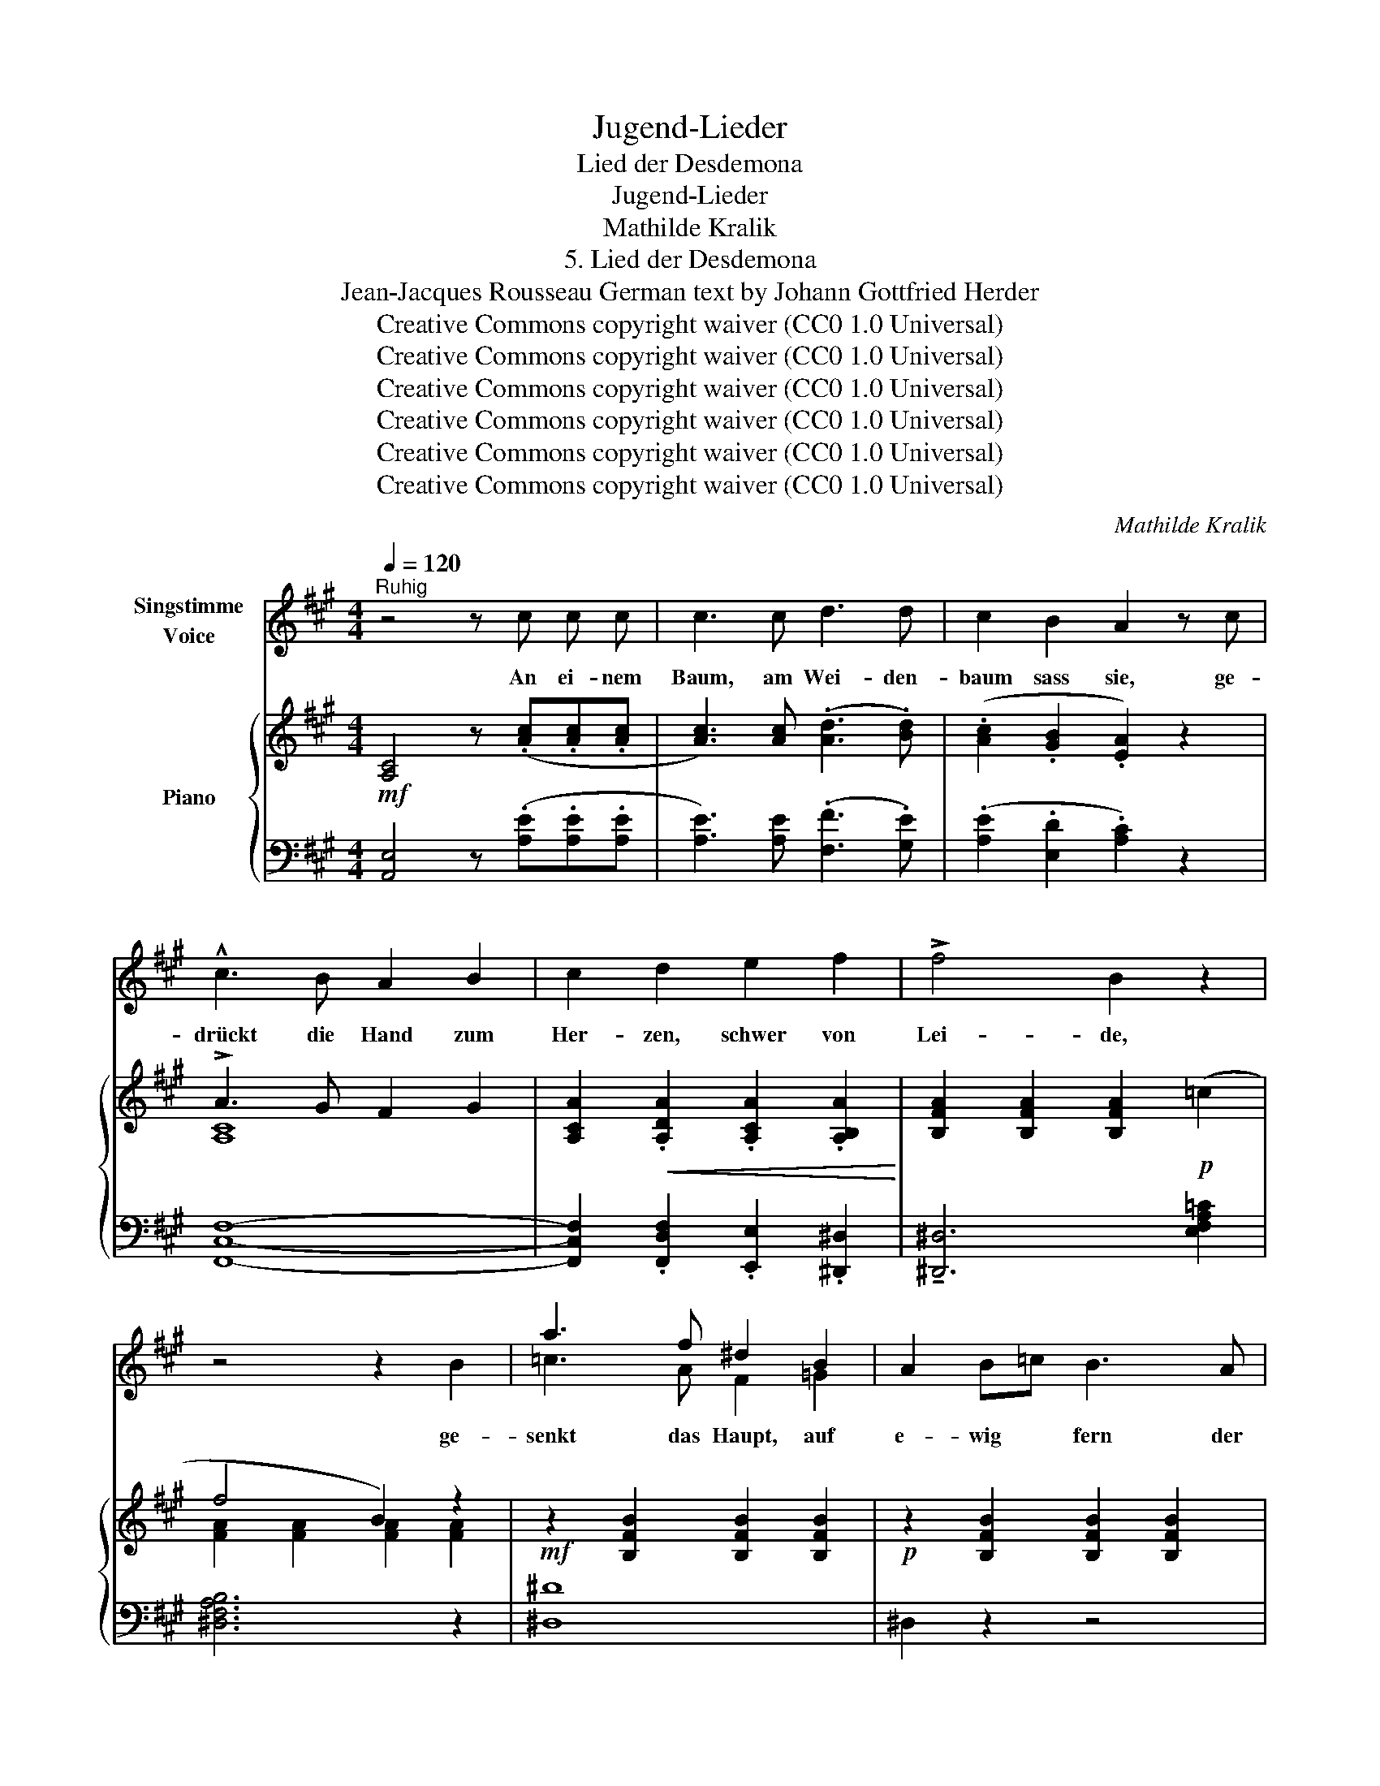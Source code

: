 X:1
T:Jugend-Lieder
T:Lied der Desdemona
T:Jugend-Lieder
T:Mathilde Kralik
T:5. Lied der Desdemona
T:Jean-Jacques Rousseau German text by Johann Gottfried Herder 
T:Creative Commons copyright waiver (CC0 1.0 Universal)
T:Creative Commons copyright waiver (CC0 1.0 Universal)
T:Creative Commons copyright waiver (CC0 1.0 Universal)
T:Creative Commons copyright waiver (CC0 1.0 Universal)
T:Creative Commons copyright waiver (CC0 1.0 Universal)
T:Creative Commons copyright waiver (CC0 1.0 Universal)
C:Mathilde Kralik
Z:Jean-Jacques Rousseau
Z:Creative Commons copyright waiver (CC0 1.0 Universal)
%%score ( 1 2 ) { ( 3 5 ) | ( 4 6 ) }
L:1/8
Q:1/4=120
M:4/4
K:A
V:1 treble nm="Singstimme\nVoice"
V:2 treble 
V:3 treble nm="Piano"
V:5 treble 
V:4 bass 
V:6 bass 
V:1
"^Ruhig" z4 z c c c | c3 c d3 d | c2 B2 A2 z c | !^!c3 B A2 B2 | c2 d2 e2 f2 | !>!f4 B2 z2 | %6
w: An ei- nem|Baum, am Wei- den-|baum sass sie, ge-|drückt die Hand zum|Her- zen, schwer von|Lei- de,|
 z4 z2 B2 | a3 f ^d2 B2 | A2 B=c B3 A | A4 =G2 z2 | z8 | z8 | z4 B4 | ^c3 c c2 c2 | d2 d2 d2 d2 | %15
w: ge-|senkt das Haupt, auf|e- wig * fern der|Freu- de,|||so|wein- te sie, so|sang sie spät und|
 e8- | e2 z2 z4 | z2 A2 d4- | d2 =c2 B2 c2 | B4 z4 | z8 | z8 | z8 | z8 | !^!e4 d3 c | c4 B B B B | %26
w: früh,|_|so sang|_ sie spät und|früh:|||||singt al- le|Wei- de, singt mei- ne|
 B A A e e d d c | c4 B2 z2 | e2 A2 d3 c | B4 A2 z2 | e2 A2 d3 c | B4 A2 z2 | z8 | z4 z c c c | %34
w: süs- se, mei- ne lie- be, grü- ne|Wei- de,|lie- be, grü- ne|Wei- de,|lie- be, grü- ne|Wei- de!||Der hel- le|
 c3 c d3 d | c2 B2 A2 z c | c3 B A2 B2 | c2 d2 e2 f2 | f4 B2 z2 | z4 z2 [FB]2 | a3 f ^d2 B2 | %41
w: Strom, er füh- let|mit ihr Ach! Er|rau- schet sanft zu|ih- ren Kla- ge-|tön- en,|Der|Fels in ihm er-|
 A2 B=c B2 A2 | A4 =G2 z2 | z8 | z8 | z4 B4 | c3 c c2 c2 | d2 d2 d2 d2 | e8 | z4 e4 | (e2 A2 d4- | %51
w: weicht von * ih- ren|Thrä- nen,|||hallt|trau- rig den ge-|broch- nen Seuf- zer|nach,|hallt|trau- * *|
 d2 =c2 B2) c2 | B4 z4 | z8 | z8 | z8 | z8 | e4 d3 c | c4 B B B B | B A A e e d d c | c4 B2 z2 | %61
w: * * * rig|nach,:|||||singt al- le|Wei- de, singt mei- ne|süs- se, mei- ne lie- be, grü- ne|Wei- de,|
 e2 A2 d3 c | B4 A2 z2 | e2 A2 d3 c | B4 A2 z2 | z8 | z8 | z4 z!p! c c c | c2 z c d3 d | %69
w: lie- be, grü- ne|Wei- de,|lie- be, grü- ne|Wei- de.|||Du han- gend|Laub, ge- lieb- te|
 c2 B2 A2 z c | !^!c3 B A2 B2 | c2 d2 e2 f2 | !>!f4 B2 z2 | z4 z2!mf! B2 | a3 f ^d2 B2 | %75
w: Wei- de, du, Was|neigst du dich her-|ab zu mei- nem|Lei- de?|Mir|Kranz zu sein in|
 A2 B=c B2 A2 | A4 =G2 z2 | z8 | z8 | z4 !^!B4 | c3 c c2 c2 | d2 d2 d2 d2 | e8- | e4 z4 | z4 d4 | %85
w: mei- nem * Lei- chen-|klei- de!|||Hier|schwur er mir; hier|find ich mei- ne|Ruh,|_|hier|
 d2 =c2 B2 c2 | B4 z4 | z8 | z8 | z8 | z8 | !^!e4 d3 c | c4 B B B B | B A A e e d d c | c4 B2 z2 | %95
w: find ich mei- ne|Ruh,|||||Singt al- le|Wei- de, singt mei- ne|süs- se, mei- ne lie- be, grü- ne|Wei- de,|
 e2 A2 d3 c | B4 A2 z2 | e2 A2 d3 c | B4 A2 z2 |] %99
w: lie- be, grü- ne|Wei- de,|lie- be, grü- ne|Wei de!|
V:2
 x8 | x8 | x8 | x8 | x8 | x8 | x8 | =c3 A F2 =G2 | x8 | x8 | x8 | x8 | x8 | x8 | x8 | x8 | x8 | %17
 x8 | x8 | x8 | x8 | x8 | x8 | x8 | x8 | x8 | x8 | x8 | x8 | x8 | x8 | x8 | x8 | x8 | x8 | x8 | %36
 x8 | x8 | x8 | x8 | A3 =G F2 A2 | =c2 x6 | x8 | x8 | x8 | x8 | x8 | x8 | x8 | x8 | x8 | x8 | x8 | %53
 x8 | x8 | x8 | x8 | x8 | x8 | x8 | x8 | x8 | x8 | x8 | x8 | x8 | x8 | x8 | x8 | x8 | x8 | x8 | %72
 x8 | x8 | x8 | x8 | x8 | x8 | x8 | x8 | x8 | x8 | x8 | x8 | x8 | x8 | x8 | x8 | x8 | x8 | x8 | %91
 x8 | x8 | x8 | x8 | x8 | x8 | x8 | x8 |] %99
V:3
!mf! [A,C]4 z (.[Ac].[Ac].[Ac] | [Ac]3) [Ac] (.[Ad]3 .[Bd]) | (.[Ac]2 .[GB]2 .[EA]2) z2 | %3
 !>!A3 G F2 G2 | [A,CA]2!<(! .[A,DA]2 .[A,CA]2 .[A,B,A]2!<)! | [B,FA]2 [B,FA]2 [B,FA]2!p! (=c2 | %6
 f4 B2) z2 |!mf! z2 [B,FB]2 [B,FB]2 [B,FB]2 |!p! z2 [B,FB]2 [B,FB]2 [B,FB]2 | %9
 A4"_^\n^\n^\n^\n^\ncould remove\nminim E, like\nmeasure 77\n" [E=G-]4 | %10
!<(! ([B,EG]2 AB =c2 d2!<)! |!>(! =c4 B4-)!>)! | [D=GB]2"_cresc." (.[DGB]2 .[DGB]2 .[DGB]2) | %13
 (.[^C=G]2 .[CG]2 .[CG]2 .[CG]2) | (.[D=G]2 .[DG]2 .[DG]2 .[DG]2) | %15
 (.[^C=G]2 .[CG]2 .[CG]2 .[CG]2) |!>(! (.[=B,E]2 .[B,E]2) !>!E4!>)! | (E2 A,2 D4-) | %18
 [=G,D]2 [G,=C]2 [G,B,]2 [G,C]2 | ([F,B,]2 F2 B2) (!>!e2 | =c2 A2 F2 E2) | ^D6 (!>!=G2 | %22
 [B,E]2 [=G,=C]2[K:bass]!>(! [E,A,]2) !>![E,F,]2!>)! | %23
 [^D,F,]2 z2 z2[K:treble]!<(! (3(.^D.A.c)!<)! | (!>!!tenuto![EAc]4 [EGB]3 [EA]) | %25
 ([D-A]4 [DG])[DG][DG][DG] | ([DG]E)E[EA] [E-A][EG][E-G][EA] | ([E-A]4 [EG]2) z2 | %28
 z (EAE) z (DFD) | z (DGD) z (CEC) |!p! [A,EA][A,EA][A,EA][A,EA] [A,FA](.[A,D].[DF].[FA]) | %31
 ([DA][DA][DG][DG] [CA]2) z2 |!mf! ([Ac]E[Ac]E [Ac]E[Ac]E | [Ac]E[Ac]E [Ac]E[Ac]E) | %34
 ([Ac]E[Ac]E [Ad]D[Bd]E | [Ac]E[GB]D [CA]ECE) |!p! (A3 G F2 G2 | %37
 [A,CA]2)!<(! (.[A,DA]2 .[A,CA]2 .[A,B,A]2)!<)! | (B,FAB fB)"_espress." !>![A=c]2 | (f4 B2) z2 | %40
!f! z2 [B,FB]2 [B,FB]2 [B,FB]2 | z2 [B,FB]2 [B,FB]2 [B,FB]2 | %42
 A4"_^\n^\n^\n^\n^\ncould remove\nminim E, like\nmeasure 77\n" [E=G-]4 | %43
!<(! [B,EG]2 (AB =c2 d2!<)! |!>(! =c4 B4-!>)! | [D=GB]2) (.[DGB]2"_cresc." .[DGB]2 .[CG]2) | %46
 (.[^C=G]2 .[CG]2 .[CG]2 .[CG]2) | (.[D=G]2 .[DG]2 .[DG]2 .[DG]2) | %48
 (.[C=G]2 .[CG]2 .[CG]2 .[CG]2) |!>(! (.[=B,E]2 .[B,E]2 .[B,E]2 .[B,E]2)!>)! | %50
 (.[A,E]2 .[A,E]2 .[A,D]2 .[A,D-]2) | (.[=G,D]2 .[G,=C]2 .[G,B,]2 .[G,C]2) | %52
 ([F,B,]2 F2 B2) (!>![=GBe]2 | [=G=c]2 [EA]2 [=CF]2 [B,E]2 | ^D4 D2) (!^![D=G]2 | %55
 [B,E]2 [=G,=C]2[K:bass] [E,A,]2) !>![E,F,]2 | [^D,F,]2 z2 z2[K:treble]!<(! (3(^DA^c)!<)! | %57
 (!^![EAc]4 [EGB]3 [EA]) | ([D-A]4 [DG])(.[DG].[DG].[DG]) | ([DG]E)E[EA] [E-A][EG][E-G][EA] | %60
 ([E-A]4 [EG]2) z2 |!mf! z (EAE) z (DFD) | z (DGD) z (CEC) | %63
!p! [A,EA][A,EA][A,EA][A,EA] [A,FA](.[A,D].[DF].[FA]) | ([DA][DA][DG][DG] [CA]2) z2 | %65
!p! !tenuto![A,C]4 !tenuto![A,C]4 | !tenuto![G,C]4 !tenuto![F,B,]4 | !tenuto![E,A,C]6 z2 | %68
 [Ac]3 [Ac] ([Ad]3 [Bd] | [Ac]2 [GB]2 [EA]2) z2 | !^!A3 G F2 G2 | %71
 [A,CA]2!<(! (.[A,DA]2 .[A,CA]2 .[A,B,A]2)!<)! | %72
 (.!^![B,FA]2 .[B,FA]2 .[B,FA]2)"_espress." !^![EFA=c]2 | (f4 B2) z2 | %74
!mf! z2 [B,FB]2 [B,FB]2 [B,FB]2 | z2 [B,FB]2 [B,FB]2 [B,FB]2 | A4 =G4- | %77
!<(! [B,EG]2 (AB =c2 d2!<)! |!>(! =c4 B4-)!>)! | [D=GB]2"_cresc." (.[DGB]2 .[DGB]2 .[DGB]2) | %80
 (.[C=G]2 .[CG]2 .[CG]2 .[CG]2) | (.[D=G]2 .[DG]2 .[DG]2 .[DG]2) | (.[C=G]2 .[CG]2 .[CG]2 .[CG]2) | %83
!>(! z4"^espress." (e4!>)! | e2 A2 d4) | (.[D=Gd]2 .[=CG=c]2 .[B,GB]2 .[CGc]2) | %86
 [B,FB]2 z2 z2 (!>![Be]2 | [=G=c]2 [EA]2 [=CF]2 [B,E]2 | ^D4 D2) (!>![D=G]2 | %89
 [B,E]2 [=G,=C]2!>(! [E,A,]2)[K:bass] !>![E,F,]2!>)! |!<(! [^D,F,]2 z2!<)! z2[K:treble] (3(^DAc) | %91
!mf! !^![EAc]4 [EGB]3 [EA] | [D-A]4 [DG](.[DG].[DG].[DG]) | ([DG]E)E[EA] [E-A][EG][E-G][EA] | %94
 ([E-A]4 [EG]2) z2 |!p! z EAE z DFD | z DGD z CEC | %97
!pp! [A,EA][A,EA][A,EA][A,EA] [A,FA].[A,D].[DF].[FA] | [DA][DA][DG][DG] [CA]2 z2 |] %99
V:4
 [A,,E,]4 z (.[A,E].[A,E].[A,E] | [A,E]3) [A,E] (.[F,F]3 .[G,E]) | (.[A,E]2 .[E,D]2 .[A,C]2) z2 | %3
 [F,,C,F,]8- | [F,,C,F,]2 .[F,,D,F,]2 .[E,,E,]2 .[^D,,^D,]2 | !tenuto![^D,,^D,]6 [E,F,A,=C]2 | %6
 [^D,F,A,B,]6 z2 | [^D,^D]8 | ^D,2 z2 z4 | E,8- | E,2 z2 F,4 | =G,8- | G,2 (.=G,2 .G,2 .G,2) | %13
 (.E,2 .E,2 .E,2 .E,2) | (._B,2 .B,2 .B,2 .B,2) | (.A,2 .A,2 .A,2 .A,2) | (.=G,2 .G,2 .G,2 .G,2) | %17
 F,2 F,2 F,2 F,2 | E,2 E,2 E,2 E,2 | [^D,,^D,]6[I:staff -1] ([=GB]2 | %20
 [E=G]2 [=CE]2 [A,C]2 [=G,B,]2) |[I:staff +1] (.F,2 .F,2 .F,2) (B,2 | %22
 =G,2 E,2 =C,2) !^![=C,,A,,]2 | [B,,,F,,](!^!F,,!^!B,,!^!^D, !^!F,!^!B,) z2 | %24
 z (E,,E,)E, E,E,E,E, | z (E,,E,)E, E,E,E,E, | (E,C)CC (CB,)(B,A,) | z (E,,E,)E, E,E,E,E, | %28
 C,4 D,4 | E,4 A,,2 z2 | [C,,C,]4 [D,,D,]4 | [E,,E,]4 A,,2 z2 | A,, z (G,,2 A,,C,E,A, | %33
 C2 A,2 E,2 C,2) | [A,,E,]4 [F,,F,]2 [G,,E,]2 | [A,,E,]2 [E,,E,]2 [A,,E,]2 z2 | %36
 (F,,C,F,,C, F,,C,F,,C, | F,,C,F,,D, E,,C,^D,,B,,) | [^D,,B,,^D,]6 [E,F,A,C]2 | %39
 (^D,F,A,B, ^DB,A,F,) | [^D,,^D,]8 | ^D,2 z2 z4 | E,8- | E,4 F,4 | =G,8- | G,2 (.=G,2 .G,2 .G,2) | %46
 (.E,2 .E,2 .E,2 .E,2) | (._B,2 .B,4 .B,2) | (.A,2 .A,2 .A,2 .A,2) | (.=G,2 .G,2 .G,2 .G,2) | %50
 (.F,2 .F,2 .F,2 .F,2) | (.E,2 .E,2 .E,2 .E,2) | [^D,,^D,]4 z4 |[I:staff -1] E2 =C2 A,2 =G,2 | %54
[I:staff +1] (.F,2 .F,2 .F,2) B,2 | =G,2 E,2 =C,2 !^![=C,,A,,]2 | %56
 (!^![B,,,F,,]!^!F,,!^!B,,!^!^D, !^!F,!^!B,) z2 | z (E,,E,)E, E,E,E,E, | %58
 z (E,,E,)E, E,(.E,.E,.E,) | (E,C)CC (CB,)(B,A,) | z (E,,E,)E, E,E,E,E, | (C,4 D,4 | E,4 A,,2) z2 | %63
 [C,,C,]4 [D,,D,]4 | [E,,E,]4 A,,2 z2 | !tenuto![A,,E,]4 !tenuto![F,,F,]4 | %66
 !tenuto![E,,E,]4 !tenuto![D,,D,]4 | (A,,,2 E,,2 A,,2 E,2) | [A,E]3 [A,E] ([F,F]3 [G,E] | %69
 [A,E]2 [E,D]2 [A,C]2) z2 | !>![F,,C,]8- | [F,,C,]2 (.[F,,F,]2 .[E,,E,]2 .[^D,,^D,]2) | %72
 !^![^D,,^D,]6 !^![E,F,A,=C]2 | [^D,F,A,B,]6 z2 | [^D,,^D,]8 | ^D,2 z2 z4 | E,8- | E,2 z2 F,4 | %78
 =G,8- | G,2 (.=G,2 .G,2 .G,2) | (.E,2 .E,2 .E,2 .E,2) | (._B,2 .B,4 .B,2) | %82
 (.A,2 .A,2 .A,2 .A,2) | (.=G,2 .G,2 .[G,B,]2 .[G,B,]2) | (.[F,A,]2 .[F,A,]2 .[F,A,]2 .[F,A,]2) | %85
 (.[E,=G,]2 .[E,G,]2 .[E,G,]2 .[E,G,]2) | ([^D,F,]2 F,2 B,2)[I:staff -1] (!^!=G2 | %87
 E2 =C2 A,2 =G,2 |[I:staff +1] F,2) F,2 F,2 (!>!B,2 | =G,2 E,2 =C,2) !>![=C,,A,,]2 | %90
 [B,,,F,,]!^!F,,!^!B,,!^!^D, !^!F,!^!B, z2 | z (E,,E,)E, E,E,E,E, | z (E,,E,)E, E,(.E,.E,.E,) | %93
 (E,C)CC (CB,)(B,A,) | z (E,,E,)E, E,E,E,E, | C,4 D,4 | E,4 A,,2 z2 | ([C,,C,]4 [D,,D,]4 | %98
 [E,,E,]4 A,,2) z2 |] %99
V:5
 x8 | x8 | x8 | [A,C]8- | x8 | x8 | [FA]2 [FA]2 [FA]2 [FA]2 | x8 | x8 | F2 B,2 E2- B,2- | %10
 x4 [DA]4 | A2 D2 =G2 D2- | x8 | x8 | x8 | x8 | x4 B,2 B,2 | A,2 A,2 A,2 A,2 | x8 | x8 | x8 | %21
 (.A,2 .A,2 .A,2) ^D2 | x4[K:bass] x4 | x6[K:treble] x2 | x8 | x8 | x8 | x8 | x8 | x8 | x8 | x8 | %32
 x8 | x8 | x8 | x8 | [A,C]8- | x8 | x6 FE | [FA]2 [FA]2 [FA]2 [FA]2 | x8 | x8 | F2 B,2 E2- B,2- | %43
 x4 [DA]4 | A2 D2 =G2 D2 | x8 | x8 | x8 | x8 | x8 | x8 | x8 | x8 | x8 | (.A,2 .A,2 .A,2) x2 | %55
 x4[K:bass] x4 | x6[K:treble] x2 | x8 | x8 | x8 | x8 | x8 | x8 | x8 | x8 | x8 | x8 | x8 | x8 | x8 | %70
 [A,C]8- | x8 | x8 | [FA]2 [FA]2 [FA]2 [FA]2 | x8 | x8 | F2 B,2 E2- B,2- | x4 [DA]4 | %78
 A2 D2 =G2 D2- | x8 | x8 | x8 | x8 | (.[=B,E]2 .[B,E]2 .B,2 .B,2) | A,2 A,2 A,2 A,2 | x8 | x8 | %87
 x8 | A,2 A,2 A,2 x2 | x6[K:bass] x2 | x6[K:treble] x2 | x8 | x8 | x8 | x8 | x8 | x8 | x8 | x8 |] %99
V:6
 x8 | x8 | x8 | x8 | x8 | x8 | x8 | x8 | x8 | x8 | x8 | x8 | x8 | x8 | x8 | x8 | x8 | F,,8 | E,,8 | %19
 x6 z2 | x8 | F,,6 z2 | x8 | x8 | x8 | x8 | x8 | x8 | x8 | x8 | x8 | x8 | x8 | x8 | x8 | x8 | x8 | %37
 x8 | x8 | x8 | x8 | x8 | x8 | x8 | x8 | x8 | x8 | x8 | x8 | x8 | F,,8 | E,,8 | x8 | x8 | F,,6 z2 | %55
 x8 | x8 | x8 | x8 | x8 | x8 | x8 | x8 | x8 | x8 | x8 | x8 | x8 | x8 | x8 | x8 | x8 | x8 | x8 | %74
 x8 | x8 | x8 | x8 | x8 | x8 | x8 | x8 | x8 | x8 | x8 | x8 | x8 | x8 | x8 | x8 | x8 | x8 | x8 | %93
 x8 | x8 | x8 | x8 | x8 | x8 |] %99

